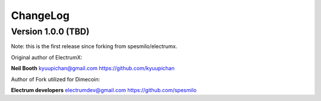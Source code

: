 ===========
 ChangeLog
===========


Version 1.0.0 (TBD)
============================

Note: this is the first release since forking from spesmilo/electrumx.

.. 
    * security: a vulnerability has been fixed that allowed a remote attacker to
    crash electrumx if peer discovery was enabled (`#22`_)
    * fixed some peer-discovery-related bugs (e.g. `#35`_)
    * ENV: when using Bitcoin, the COIN ENV var can now be set to :code:`Bitcoin`.
    For compatibility, using :code:`BitcoinSegwit` will also keep working.
    (`#5`_)
    * session resource limits: made more useful in general. connection-time-based
    grouping has been removed (`#70`_). Disconnects of over-limit sessions happen
    sooner (`4b3f6510`_). Subnet sizes for IP-based grouping can now be
    configured (`a61136c5`_).
    * protocol: :code:`mempool.get_fee_histogram` now returns fee rates with
    0.1 sat/byte resolution instead of 1 sat/byte, and the compact histogram
    is calculated differently. (`#67`_)
    * performance: bitcoind is now queried less frequently as estimatefee,
    relayfee, and server.banner requests are now cached (`#24`_)
    * performance: json ser/deser is now abstracted away and the :code:`ujson` and
    :code:`rapidjson` exras can be used for somewhat faster block processing.
    (`#11`_)
    * multiple other small performance improvements


Original author of ElectrumX:

**Neil Booth**  kyuupichan@gmail.com  https://github.com/kyuupichan

Author of Fork utilized for Dimecoin:

**Electrum developers** electrumdev@gmail.com  https://github.com/spesmilo


.. _#554: https://github.com/kyuupichan/electrumx/issues/554
.. _#566: https://github.com/kyuupichan/electrumx/issues/566
.. _#653: https://github.com/kyuupichan/electrumx/issues/653
.. _#655: https://github.com/kyuupichan/electrumx/issues/655
.. _#660: https://github.com/kyuupichan/electrumx/issues/660
.. _#684: https://github.com/kyuupichan/electrumx/issues/684
.. _#713: https://github.com/kyuupichan/electrumx/issues/713
.. _#727: https://github.com/kyuupichan/electrumx/issues/727
.. _#731: https://github.com/kyuupichan/electrumx/issues/731
.. _#795: https://github.com/kyuupichan/electrumx/issues/795
.. _#909: https://github.com/kyuupichan/electrumx/issues/909


.. _#5:   https://github.com/spesmilo/electrumx/pull/5
.. _#11:  https://github.com/spesmilo/electrumx/pull/11
.. _#22:  https://github.com/spesmilo/electrumx/issues/22
.. _#24:  https://github.com/spesmilo/electrumx/pull/24
.. _#35:  https://github.com/spesmilo/electrumx/pull/35
.. _#67:  https://github.com/spesmilo/electrumx/pull/67
.. _#70:  https://github.com/spesmilo/electrumx/pull/70


..  
    .. _4b3f6510:  https://github.com/spesmilo/electrumx/commit/4b3f6510e94670a013c1abe6247cdd2b0e7e6f8c
    .. _a61136c5:  https://github.com/spesmilo/electrumx/commit/a61136c596d6a0290a6be9d21fb7c095c3cea21e